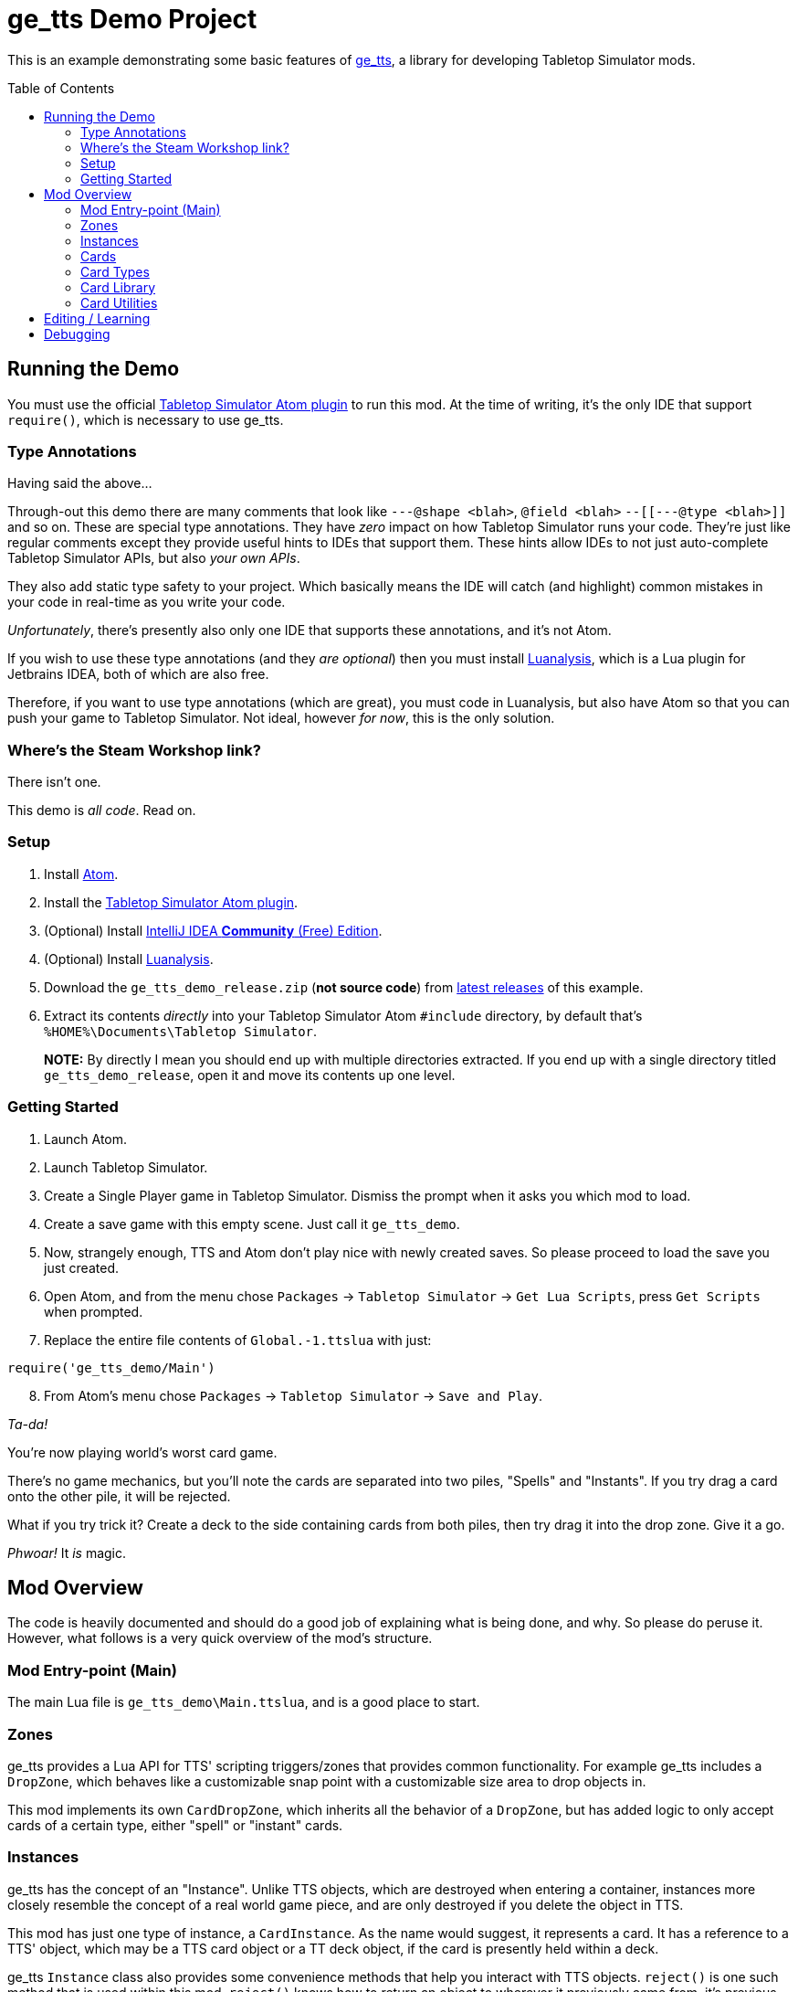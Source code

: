 = ge_tts Demo Project
:toc:
:toc-placement!:

This is an example demonstrating some basic features of
https://github.com/Benjamin-Dobell/ge_tts[ge_tts], a library for
developing Tabletop Simulator mods.

toc::[]

== Running the Demo

You must use the official
https://github.com/Berserk-Games/atom-tabletopsimulator-lua[Tabletop
Simulator Atom plugin] to run this mod. At the time of writing, it’s the
only IDE that support `require()`, which is necessary to use ge_tts.

=== Type Annotations

Having said the above…

Through-out this demo there are many comments that look like
`---@shape <blah>`, `@field <blah>` `--[[---@type <blah>]]` and so on.
These are special type annotations. They have _zero_ impact on how
Tabletop Simulator runs your code. They’re just like regular comments
except they provide useful hints to IDEs that support them. These hints
allow IDEs to not just auto-complete Tabletop Simulator APIs, but also
_your own APIs_.

They also add static type safety to your project. Which basically means
the IDE will catch (and highlight) common mistakes in your code in
real-time as you write your code.

_Unfortunately_, there’s presently also only one IDE that supports these
annotations, and it’s not Atom.

If you wish to use these type annotations (and they _are optional_) then
you must install
https://github.com/Benjamin-Dobell/IntelliJ-Luanalysis[Luanalysis],
which is a Lua plugin for Jetbrains IDEA, both of which are also free.

Therefore, if you want to use type annotations (which are great), you
must code in Luanalysis, but also have Atom so that you can push your
game to Tabletop Simulator. Not ideal, however _for now_, this is the
only solution.

=== Where’s the Steam Workshop link?

There isn’t one.

This demo is _all code_. Read on.

=== Setup

[arabic]
. Install https://atom.io/[Atom].
. Install the
https://github.com/Berserk-Games/atom-tabletopsimulator-lua/wiki/Installation#basic-installation[Tabletop
Simulator Atom plugin].
. (Optional) Install https://www.jetbrains.com/idea/download[IntelliJ
IDEA *Community* (Free) Edition].
. (Optional) Install
https://plugins.jetbrains.com/plugin/14698-luanalysis[Luanalysis].
. Download the `ge_tts_demo_release.zip` (*not source code*) from
https://github.com/Benjamin-Dobell/ge_tts_demo/releases[latest releases]
of this example.
. Extract its contents _directly_ into your Tabletop Simulator Atom
`#include` directory, by default that’s
`%HOME%\Documents\Tabletop Simulator`.
+
*NOTE:* By directly I mean you should end up with multiple directories
extracted. If you end up with a single directory titled
`ge_tts_demo_release`, open it and move its contents up one level.

=== Getting Started

[arabic]
. Launch Atom.
. Launch Tabletop Simulator.
. Create a Single Player game in Tabletop Simulator. Dismiss the prompt
when it asks you which mod to load.
. Create a save game with this empty scene. Just call it `ge_tts_demo`.
. Now, strangely enough, TTS and Atom don’t play nice with newly created
saves. So please proceed to load the save you just created.
. Open Atom, and from the menu chose `Packages` -> `Tabletop Simulator`
-> `Get Lua Scripts`, press `Get Scripts` when prompted.
. Replace the entire file contents of `Global.-1.ttslua` with just:

[source,lua]
----
require('ge_tts_demo/Main')
----

[arabic, start=8]
. From Atom’s menu chose `Packages` -> `Tabletop Simulator` ->
`Save and Play`.

_Ta-da!_

You’re now playing world’s worst card game.

There's no game mechanics, but you'll note the cards are separated into two
piles, "Spells" and "Instants". If you try drag a card onto the other pile,
it will be rejected.

What if you try trick it? Create a deck to the side containing cards from
both piles, then try drag it into the drop zone. Give it a go.

_Phwoar!_ It _is_ magic.

== Mod Overview

The code is heavily documented and should do a good job of explaining
what is being done, and why. So please do peruse it. However, what follows
is a very quick overview of the mod's structure.

=== Mod Entry-point (Main)

The main Lua file is `ge_tts_demo\Main.ttslua`, and is a good place to
start.

=== Zones

ge_tts provides a Lua API for TTS' scripting triggers/zones that provides
common functionality. For example ge_tts includes a `DropZone`, which
behaves like a customizable snap point with a customizable size area to
drop objects in.

This mod implements its own `CardDropZone`, which inherits all the behavior
of a `DropZone`, but has added logic to only accept cards of a certain type,
either "spell" or "instant" cards.

=== Instances

ge_tts has the concept of an "Instance". Unlike TTS objects, which are
destroyed when entering a container, instances more closely resemble the
concept of a real world game piece, and are only destroyed if you delete
the object in TTS.

This mod has just one type of instance, a `CardInstance`. As the name would
suggest, it represents a card. It has a reference to a TTS' object, which
may be a TTS card object or a TT deck object, if the card is presently held
within a deck.

ge_tts `Instance` class also provides some convenience methods that help you
interact with TTS objects. `reject()` is one such method that is used within
this mod. `reject()` knows how to return an object to wherever it previously
came from, it's previous zone, or if it has never been in a zone before,
where it was picked up from.

Even if our `CardInstance` refers to a card is within a TTS deck, `reject()`
will automatically pull it out of the deck if necessary, and just reject that
individual card (not the entire deck).

=== Cards

This demo mod has an example data model demonstrating how you might represent
a card library. If you prefer a different approach, that's just fine.

=== Card Types

As mentioned, we have just two types of cards in this example "spell" cards,
and "instant" cards.

=== Card Library

As part of the mod we have a card library. There's just 5 cards in the demo.
However, you could easily edit `ge_tts_demo\CardInstace.ttslua` and add
additional cards to the library. If you do the mod will know what to do, and
automatically create TTS objects representing those cards.

=== Card Utilities

The card utilities just exposes the one method, which creates a TTS "object
state" (or "object data") corresponding with a card from our card library.
An object state is what TTS uses to spawn a TTS object i.e. this mod
includes all the code necessary to dynamically spawn cards.

== Editing / Learning

If you installed Luanalysis, launch it, if not use Atom. In either case,
simply choose `File` -> `Open` and navigate to
`%HOME%\Documents\Tabletop Simulator`.

== Debugging

_So ah... How do you feel about a third IDE?_

Officially, Tabletop Simulator has no support for debugging. Unofficially
there's https://github.com/tts-community/moonsharp[this].
